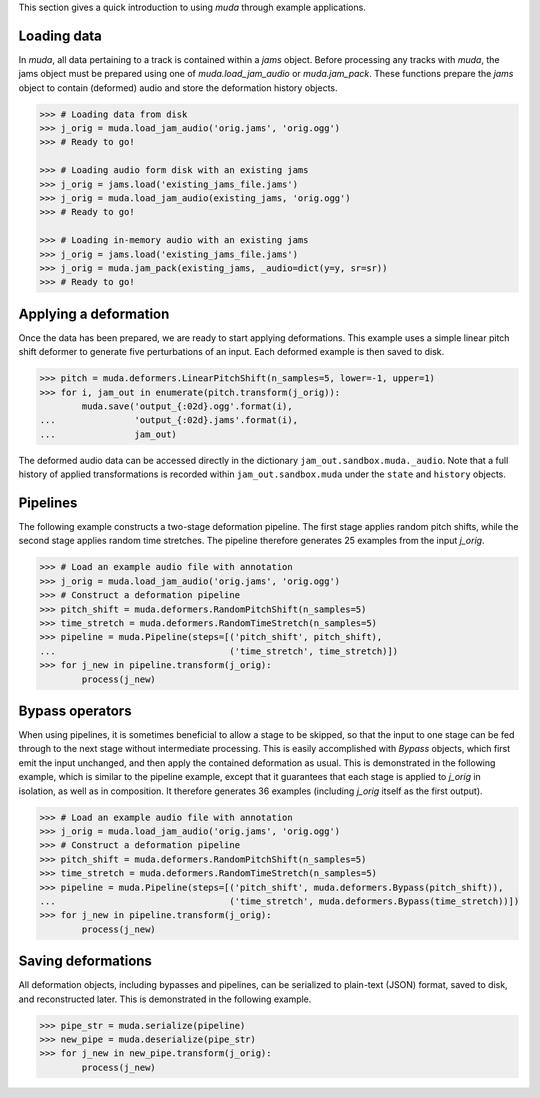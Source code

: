 .. _examples:
This section gives a quick introduction to using `muda` through example applications.

Loading data
^^^^^^^^^^^^

In `muda`, all data pertaining to a track is contained within a `jams` object.
Before processing any tracks with `muda`, the jams object must be prepared using one of
`muda.load_jam_audio` or `muda.jam_pack`.  These functions prepare the `jams` object to
contain (deformed) audio and store the deformation history objects.


.. code-block:: python

    >>> # Loading data from disk
    >>> j_orig = muda.load_jam_audio('orig.jams', 'orig.ogg')
    >>> # Ready to go!

    >>> # Loading audio form disk with an existing jams
    >>> j_orig = jams.load('existing_jams_file.jams')
    >>> j_orig = muda.load_jam_audio(existing_jams, 'orig.ogg')
    >>> # Ready to go!

    >>> # Loading in-memory audio with an existing jams
    >>> j_orig = jams.load('existing_jams_file.jams')
    >>> j_orig = muda.jam_pack(existing_jams, _audio=dict(y=y, sr=sr))
    >>> # Ready to go!


Applying a deformation
^^^^^^^^^^^^^^^^^^^^^^
Once the data has been prepared, we are ready to start applying deformations.
This example uses a simple linear pitch shift deformer to generate five perturbations of
an input.  Each deformed example is then saved to disk.

.. code-block:: python

    >>> pitch = muda.deformers.LinearPitchShift(n_samples=5, lower=-1, upper=1)
    >>> for i, jam_out in enumerate(pitch.transform(j_orig)):
            muda.save('output_{:02d}.ogg'.format(i),
    ...               'output_{:02d}.jams'.format(i),
    ...               jam_out)

The deformed audio data can be accessed directly in the dictionary
``jam_out.sandbox.muda._audio``.  Note that a full history of applied transformations 
is recorded within ``jam_out.sandbox.muda`` under the ``state`` and ``history`` objects.

Pipelines
^^^^^^^^^

The following example constructs a two-stage deformation pipeline.  The first stage
applies random pitch shifts, while the second stage applies random time stretches.
The pipeline therefore generates 25 examples from the input `j_orig`.

.. code-block:: python

    >>> # Load an example audio file with annotation
    >>> j_orig = muda.load_jam_audio('orig.jams', 'orig.ogg')
    >>> # Construct a deformation pipeline
    >>> pitch_shift = muda.deformers.RandomPitchShift(n_samples=5)
    >>> time_stretch = muda.deformers.RandomTimeStretch(n_samples=5)
    >>> pipeline = muda.Pipeline(steps=[('pitch_shift', pitch_shift),
    ...                                 ('time_stretch', time_stretch)])
    >>> for j_new in pipeline.transform(j_orig):
            process(j_new)

Bypass operators
^^^^^^^^^^^^^^^^
When using pipelines, it is sometimes beneficial to allow a stage to be skipped, so that
the input to one stage can be fed through to the next stage without intermediate
processing.  This is easily accomplished with `Bypass` objects, which first emit the
input unchanged, and then apply the contained deformation as usual.  This is demonstrated
in the following example, which is similar to the pipeline example, except that it
guarantees that each stage is applied to `j_orig` in isolation, as well as in
composition.  It therefore generates 36 examples (including `j_orig` itself as the first
output).

.. code-block:: python

    >>> # Load an example audio file with annotation
    >>> j_orig = muda.load_jam_audio('orig.jams', 'orig.ogg')
    >>> # Construct a deformation pipeline
    >>> pitch_shift = muda.deformers.RandomPitchShift(n_samples=5)
    >>> time_stretch = muda.deformers.RandomTimeStretch(n_samples=5)
    >>> pipeline = muda.Pipeline(steps=[('pitch_shift', muda.deformers.Bypass(pitch_shift)),
    ...                                 ('time_stretch', muda.deformers.Bypass(time_stretch))])
    >>> for j_new in pipeline.transform(j_orig):
            process(j_new)


Saving deformations
^^^^^^^^^^^^^^^^^^^
All deformation objects, including bypasses and pipelines, can be serialized to
plain-text (JSON) format, saved to disk, and reconstructed later.
This is demonstrated in the following example.  

.. code-block:: python

    >>> pipe_str = muda.serialize(pipeline)
    >>> new_pipe = muda.deserialize(pipe_str)
    >>> for j_new in new_pipe.transform(j_orig):
            process(j_new)


